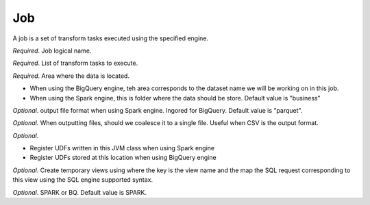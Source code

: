 .. _job_concept:

*********************************************
Job
*********************************************

A job is a set of transform tasks executed using the specified engine.

.. option:: name: String

*Required*. Job logical name.

.. option:: tasks: List[Task]

*Required*. List of transform tasks to execute.

.. option:: area : String

*Required*. Area where the data is located.

- When using the BigQuery engine, teh area corresponds to the dataset name we will be working on in this job.
- When using the Spark engine, this is folder where the data should be store. Default value is "business"

.. option:: format: String

*Optional*. output file format when using Spark engine. Ingored for BigQuery. Default value is "parquet".

.. option:: coalesce: Boolean

*Optional*. When outputting files, should we coalesce it to a single file. Useful when CSV is the output format.

.. option:: udf : String

*Optional*.

- Register UDFs written in this JVM class when using Spark engine
- Register UDFs stored at this location when using BigQuery engine

.. option:: views : Map[String,String]

*Optional*. Create temporary views using where the key is the view name and the map the SQL request corresponding to this view using the SQL engine supported syntax.

.. option:: engine : String

*Optional*. SPARK or BQ. Default value is SPARK.

